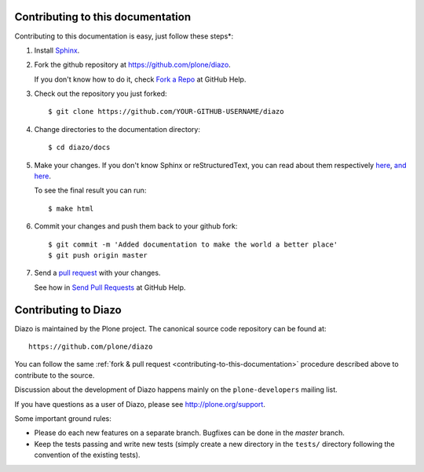 .. _contributing-to-this-documentation:

Contributing to this documentation
==================================

Contributing to this documentation is easy, just follow these steps*:

1. Install Sphinx_.

.. _Sphinx: http://pypi.python.org/pypi/Sphinx

2. Fork the github repository at https://github.com/plone/diazo.

   If you don't know how to do it, check `Fork a Repo <http://help.github.com/fork-a-repo/>`_
   at GitHub Help.

3. Check out the repository you just forked::

    $ git clone https://github.com/YOUR-GITHUB-USERNAME/diazo

4. Change directories to the documentation directory::

    $ cd diazo/docs

5. Make your changes. If you don't know Sphinx or reStructuredText, 
   you can read about them respectively here_, `and here`_.

   To see the final result you can run::

    $ make html

.. _here: http://sphinx.pocoo.org/
.. _`and here`: http://docutils.sourceforge.net/rst.html

6. Commit your changes and push them back to your github fork::

    $ git commit -m 'Added documentation to make the world a better place'
    $ git push origin master

7. Send a `pull request <http://help.github.com/send-pull-requests/>`_
   with your changes.

   See how in `Send Pull Requests <http://help.github.com/send-pull-requests/>`_
   at GitHub Help.


Contributing to Diazo
=====================

Diazo is maintained by the Plone project. The canonical source code
repository can be found at::

    https://github.com/plone/diazo
    
You can follow the same 
:ref:`fork & pull request <contributing-to-this-documentation>`
procedure described above to contribute to the source.

Discussion about the development of Diazo happens mainly on the
``plone-developers`` mailing list.

If you have questions as a user of Diazo, please see http://plone.org/support.

Some important ground rules:

* Please do each new features on a separate branch.
  Bugfixes can be done in the *master* branch.

* Keep the tests passing and write new tests (simply create a new directory
  in the ``tests/`` directory following the convention of the existing
  tests).
